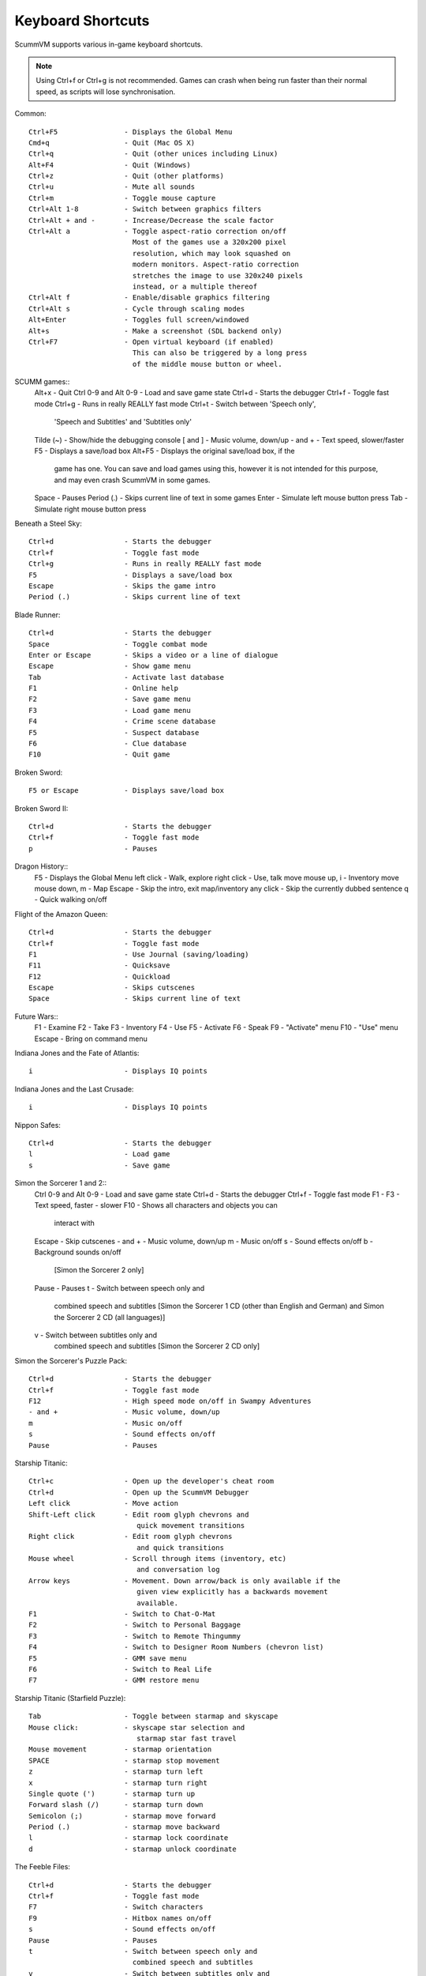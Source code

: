 ===================
Keyboard Shortcuts
===================

ScummVM supports various in-game keyboard shortcuts. 

.. note::

  Using Ctrl+f or Ctrl+g is not recommended. Games can crash when being run faster than their normal speed, as scripts will lose synchronisation.



Common::

    Ctrl+F5                - Displays the Global Menu
    Cmd+q                  - Quit (Mac OS X)
    Ctrl+q                 - Quit (other unices including Linux)
    Alt+F4                 - Quit (Windows)
    Ctrl+z                 - Quit (other platforms)
    Ctrl+u                 - Mute all sounds
    Ctrl+m                 - Toggle mouse capture
    Ctrl+Alt 1-8           - Switch between graphics filters
    Ctrl+Alt + and -       - Increase/Decrease the scale factor
    Ctrl+Alt a             - Toggle aspect-ratio correction on/off
                             Most of the games use a 320x200 pixel
                             resolution, which may look squashed on
                             modern monitors. Aspect-ratio correction
                             stretches the image to use 320x240 pixels
                             instead, or a multiple thereof
    Ctrl+Alt f             - Enable/disable graphics filtering
    Ctrl+Alt s             - Cycle through scaling modes
    Alt+Enter              - Toggles full screen/windowed
    Alt+s                  - Make a screenshot (SDL backend only)
    Ctrl+F7                - Open virtual keyboard (if enabled)
                             This can also be triggered by a long press
                             of the middle mouse button or wheel.

SCUMM games::
    Alt+x                  - Quit
    Ctrl 0-9 and Alt 0-9   - Load and save game state
    Ctrl+d                 - Starts the debugger
    Ctrl+f                 - Toggle fast mode
    Ctrl+g                 - Runs in really REALLY fast mode
    Ctrl+t                 - Switch between 'Speech only',
                             'Speech and Subtitles' and 'Subtitles only'
    Tilde (~)              - Show/hide the debugging console
    [ and ]                - Music volume, down/up
    - and +                - Text speed, slower/faster
    F5                     - Displays a save/load box
    Alt+F5                 - Displays the original save/load box, if the
                             game has one. You can save and load games using
                             this, however it is not intended for this purpose,
                             and may even crash ScummVM in some games.
    Space                  - Pauses
    Period (.)             - Skips current line of text in some games
    Enter                  - Simulate left mouse button press
    Tab                    - Simulate right mouse button press

Beneath a Steel Sky::

    Ctrl+d                 - Starts the debugger
    Ctrl+f                 - Toggle fast mode
    Ctrl+g                 - Runs in really REALLY fast mode
    F5                     - Displays a save/load box
    Escape                 - Skips the game intro
    Period (.)             - Skips current line of text

Blade Runner::

    Ctrl+d                 - Starts the debugger
    Space                  - Toggle combat mode
    Enter or Escape        - Skips a video or a line of dialogue
    Escape                 - Show game menu
    Tab                    - Activate last database
    F1                     - Online help
    F2                     - Save game menu
    F3                     - Load game menu
    F4                     - Crime scene database
    F5                     - Suspect database
    F6                     - Clue database
    F10                    - Quit game

Broken Sword::

    F5 or Escape           - Displays save/load box

Broken Sword II::

    Ctrl+d                 - Starts the debugger
    Ctrl+f                 - Toggle fast mode
    p                      - Pauses

Dragon History::
    F5                     - Displays the Global Menu
    left click             - Walk, explore
    right click            - Use, talk
    move mouse up, i       - Inventory
    move mouse down, m     - Map
    Escape                 - Skip the intro, exit map/inventory
    any click              - Skip the currently dubbed sentence
    q                      - Quick walking on/off

Flight of the Amazon Queen::

    Ctrl+d                 - Starts the debugger
    Ctrl+f                 - Toggle fast mode
    F1                     - Use Journal (saving/loading)
    F11                    - Quicksave
    F12                    - Quickload
    Escape                 - Skips cutscenes
    Space                  - Skips current line of text

Future Wars::
    F1                     - Examine
    F2                     - Take
    F3                     - Inventory
    F4                     - Use
    F5                     - Activate
    F6                     - Speak
    F9                     - "Activate" menu
    F10                    - "Use" menu
    Escape                 - Bring on command menu

Indiana Jones and the Fate of Atlantis::

    i                      - Displays IQ points

Indiana Jones and the Last Crusade::

    i                      - Displays IQ points

Nippon Safes::

    Ctrl+d                 - Starts the debugger
    l                      - Load game
    s                      - Save game

Simon the Sorcerer 1 and 2::
    Ctrl 0-9 and Alt 0-9   - Load and save game state
    Ctrl+d                 - Starts the debugger
    Ctrl+f                 - Toggle fast mode
    F1 - F3                - Text speed, faster - slower
    F10                    - Shows all characters and objects you can
                             interact with
    Escape                 - Skip cutscenes
    - and +                - Music volume, down/up
    m                      - Music on/off
    s                      - Sound effects on/off
    b                      - Background sounds on/off
                             [Simon the Sorcerer 2 only]
    Pause                  - Pauses
    t                      - Switch between speech only and
                             combined speech and subtitles
                             [Simon the Sorcerer 1 CD (other than
                             English and German) and Simon the
                             Sorcerer 2 CD (all languages)]
    v                      - Switch between subtitles only and
                             combined speech and subtitles
                             [Simon the Sorcerer 2 CD only]

Simon the Sorcerer's Puzzle Pack::

    Ctrl+d                 - Starts the debugger
    Ctrl+f                 - Toggle fast mode
    F12                    - High speed mode on/off in Swampy Adventures
    - and +                - Music volume, down/up
    m                      - Music on/off
    s                      - Sound effects on/off
    Pause                  - Pauses

Starship Titanic::

    Ctrl+c                 - Open up the developer's cheat room
    Ctrl+d                 - Open up the ScummVM Debugger
    Left click             - Move action
    Shift-Left click       - Edit room glyph chevrons and
                              quick movement transitions
    Right click            - Edit room glyph chevrons
                              and quick transitions
    Mouse wheel            - Scroll through items (inventory, etc)
                              and conversation log
    Arrow keys             - Movement. Down arrow/back is only available if the
                              given view explicitly has a backwards movement
                              available.
    F1                     - Switch to Chat-O-Mat
    F2                     - Switch to Personal Baggage
    F3                     - Switch to Remote Thingummy
    F4                     - Switch to Designer Room Numbers (chevron list)
    F5                     - GMM save menu
    F6                     - Switch to Real Life
    F7                     - GMM restore menu

Starship Titanic (Starfield Puzzle)::

    Tab                    - Toggle between starmap and skyscape
    Mouse click:           - skyscape star selection and
                              starmap star fast travel
    Mouse movement         - starmap orientation
    SPACE                  - starmap stop movement
    z                      - starmap turn left
    x                      - starmap turn right
    Single quote (')       - starmap turn up
    Forward slash (/)      - starmap turn down
    Semicolon (;)          - starmap move forward
    Period (.)             - starmap move backward
    l                      - starmap lock coordinate
    d                      - starmap unlock coordinate

The Feeble Files::

    Ctrl+d                 - Starts the debugger
    Ctrl+f                 - Toggle fast mode
    F7                     - Switch characters
    F9                     - Hitbox names on/off
    s                      - Sound effects on/off
    Pause                  - Pauses
    t                      - Switch between speech only and
                             combined speech and subtitles
    v                      - Switch between subtitles only and
                             combined speech and subtitles

The Legend of Kyrandia::

    Ctrl 0-9 and Alt 0-9   - Load and save game state
    Ctrl-d                 - Starts the debugger

TeenAgent::
    F5                     - Displays the Global Menu

Touche: The Adventures of the Fifth Musketeer::

    Ctrl+f                 - Toggle fast mode
    F5                     - Displays options
    F9                     - Turn fast walk mode on
    F10                    - Turn fast walk mode off
    Escape                 - Quit
    Space                  - Skips current line of text
    t                      - Switch between 'Voice only',
                             'Voice and Text' and 'Text only'

Zork: Grand Inquisitor::
    Ctrl+s                 - Save
    Ctrl+r                 - Restore
    Ctrl+q                 - Quit
    Ctrl+p                 - Preferences
    F1                     - Help
    F5                     - Inventory
    F6                     - Spellbook
    F7                     - Score
    F8                     - Put away current object/forget spell
    F9                     - Extract coin (must have the coin bag)
    Space                  - Skips movies

Zork Nemesis: The Forbidden Lands::
    Ctrl+s                 - Save
    Ctrl+r                 - Restore
    Ctrl+q                 - Quit
    Ctrl+p                 - Preferences
    Space                  - Skips movies
